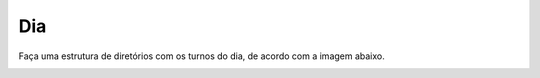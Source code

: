 Dia
==========

Faça uma estrutura de diretórios com os turnos do dia, de acordo com a imagem abaixo.

.. image:: ../imagem/01-dia.png
   :alt: dia
   :align: center
